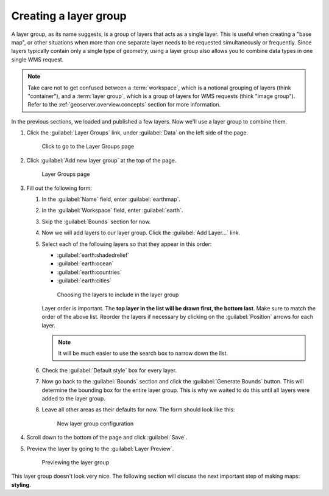.. _geoserver.data.layergroup:

Creating a layer group
======================

A layer group, as its name suggests, is a group of layers that acts as a single layer. This is useful when creating a "base map", or other situations when more than one separate layer needs to be requested simultaneously or frequently. Since layers typically contain only a single type of geometry, using a layer group also allows you to combine data types in one single WMS request.

.. note:: Take care not to get confused between a :term:`workspace`, which is a notional grouping of layers (think "container"), and a :term:`layer group`, which is a group of layers for WMS requests (think "image group"). Refer to the :ref:`geoserver.overview.concepts` section for more information.

In the previous sections, we loaded and published a few layers. Now we'll use a layer group to combine them.

#. Click the :guilabel:`Layer Groups` link, under :guilabel:`Data` on the left side of the page.

   .. figure:: img/layergroup_link.png

      Click to go to the Layer Groups page

#. Click :guilabel:`Add new layer group` at the top of the page.

   .. figure:: img/layergroup_page.png

      Layer Groups page

#. Fill out the following form:

   #. In the :guilabel:`Name` field, enter :guilabel:`earthmap`.

   #. In the :guilabel:`Workspace` field, enter :guilabel:`earth`.

   #. Skip the :guilabel:`Bounds` section for now.

   #. Now we will add layers to our layer group. Click the :guilabel:`Add Layer...` link.

   #. Select each of the following layers so that they appear in this order:

      * :guilabel:`earth:shadedrelief`
      * :guilabel:`earth:ocean`
      * :guilabel:`earth:countries`
      * :guilabel:`earth:cities`

      .. figure:: img/layergroup_layerchooser.png

         Choosing the layers to include in the layer group

      Layer order is important. The **top layer in the list will be drawn first, the bottom last**. Make sure to match the order of the above list. Reorder the layers if necessary by clicking on the :guilabel:`Position` arrows for each layer.

      .. note:: It will be much easier to use the search box to narrow down the list.

   #. Check the :guilabel:`Default style` box for every layer.

   #. Now go back to the :guilabel:`Bounds` section and click the :guilabel:`Generate Bounds` button. This will determine the bounding box for the entire layer group. This is why we waited to do this until all layers were added to the layer group.

   #. Leave all other areas as their defaults for now. The form should look like this:

      .. figure:: img/layergroup_new.png

         New layer group configuration

#. Scroll down to the bottom of the page and click :guilabel:`Save`.

#. Preview the layer by going to the :guilabel:`Layer Preview`.

   .. figure:: img/layergroup_openlayers.png

      Previewing the layer group

This layer group doesn't look very nice. The following section will discuss the next important step of making maps: **styling**.
